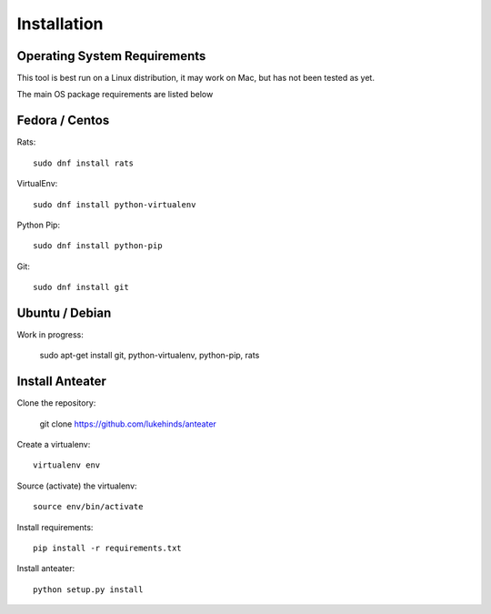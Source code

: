 ============
Installation
============

Operating System Requirements
-----------------------------

This tool is best run on a Linux distribution, it may work on Mac, but has not
been tested as yet.

The main OS package requirements are listed below

Fedora / Centos
---------------

Rats::

    sudo dnf install rats

VirtualEnv::

    sudo dnf install python-virtualenv

Python Pip::

    sudo dnf install python-pip

Git::

    sudo dnf install git

Ubuntu / Debian
---------------

Work in progress:

    sudo apt-get install git, python-virtualenv, python-pip, rats

Install Anteater
----------------

Clone the repository:

    git clone https://github.com/lukehinds/anteater

Create a virtualenv::

    virtualenv env

Source (activate) the virtualenv::

    source env/bin/activate

Install requirements::

    pip install -r requirements.txt

Install anteater::

    python setup.py install
